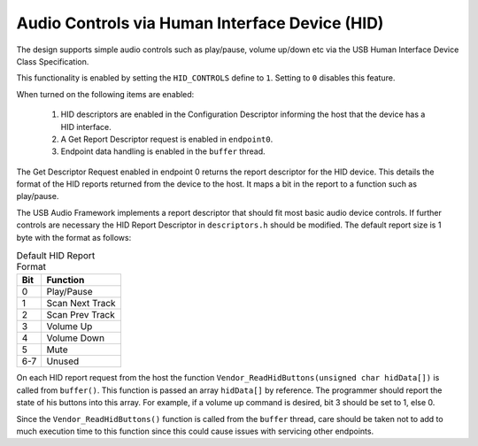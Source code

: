 Audio Controls via Human Interface Device (HID)
===============================================

The design supports simple audio controls such as play/pause, volume up/down etc via the USB Human
Interface Device Class Specification.

This functionality is enabled by setting the ``HID_CONTROLS`` define to ``1``.  Setting to ``0``
disables this feature.

When turned on the following items are enabled:

    #. HID descriptors are enabled in the Configuration Descriptor informing the host that the device has a HID interface.
    #. A Get Report Descriptor request is enabled in ``endpoint0``.
    #. Endpoint data handling is enabled in the ``buffer`` thread.

The Get Descriptor Request enabled in endpoint 0 returns the report descriptor for the HID device.
This details the format of the HID reports returned from the device to the host.  It maps a bit in
the report to a function such as play/pause.

The USB Audio Framework implements a report descriptor that should fit most basic audio device controls.
If further controls are necessary the HID Report Descriptor in ``descriptors.h`` should be modified.
The default report size is 1 byte with the format as follows:

.. table:: Default HID Report Format

   +-------------+-------------------------+
   | Bit         | Function                |
   +=============+=========================+
   | 0           | Play/Pause              |
   +-------------+-------------------------+
   | 1           | Scan Next Track         |
   +-------------+-------------------------+
   | 2           | Scan Prev Track         |
   +-------------+-------------------------+
   | 3           | Volume Up               |
   +-------------+-------------------------+
   | 4           | Volume Down             |
   +-------------+-------------------------+
   | 5           | Mute                    |
   +-------------+-------------------------+
   | 6-7         | Unused                  |
   +-------------+-------------------------+

On each HID report request from the host the function ``Vendor_ReadHidButtons(unsigned char hidData[])`` is called from ``buffer()``.  This function is passed an array ``hidData[]`` by reference.  The programmer should report the state of his buttons into this array. For example, if a volume up command is desired, bit 3 should be set to 1, else 0.

Since the ``Vendor_ReadHidButtons()`` function is called from the ``buffer`` thread, care should be taken not to add to much execution time to this function since this could cause issues with servicing other endpoints.

